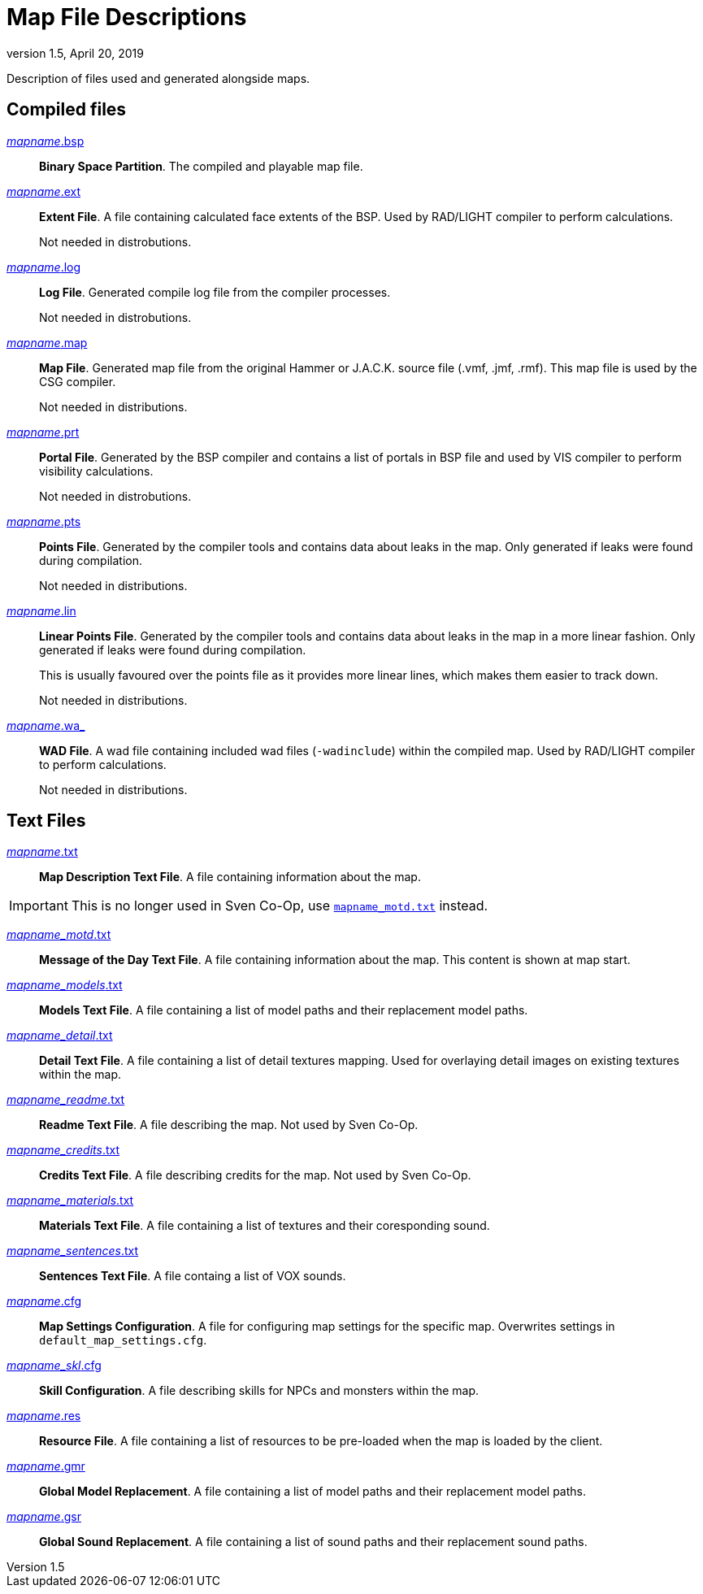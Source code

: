 = Map File Descriptions
:revdate:   April 20, 2019
:revnumber: 1.5

Description of files used and generated alongside maps.

== Compiled files

[[mapname.bsp]]
link:#mapname.bsp[_mapname_.bsp]::
*Binary Space Partition*. The compiled and playable map file.

[[mapname.ext]]
link:#mapname.ext[_mapname_.ext]::
*Extent File*. A file containing calculated face extents of the BSP. Used by RAD/LIGHT compiler to perform calculations.
+
Not needed in distrobutions.

[[mapname.log]]
link:#mapname.log[_mapname_.log]::
*Log File*. Generated compile log file from the compiler processes.
+
Not needed in distrobutions.

[[mapname.map]]
link:#mapname.map[_mapname_.map]::
*Map File*. Generated map file from the original Hammer or J.A.C.K. source file (.vmf, .jmf, .rmf). This map file is used by the CSG compiler.
+
Not needed in distributions.

[[mapname.prt]]
link:#mapname.prt[_mapname_.prt]::
*Portal File*. Generated by the BSP compiler and contains a list of portals in BSP file and used by VIS compiler to perform visibility calculations.
+
Not needed in distrobutions.

[[mapname.pts]]
link:#mapname.pts[_mapname_.pts]::
*Points File*. Generated by the compiler tools and contains data about leaks in the map. Only generated if leaks were found during compilation.
+
Not needed in distributions.

[[mapname.lin]]
link:#mapname.lin[_mapname_.lin]::
*Linear Points File*. Generated by the compiler tools and contains data about leaks in the map in a more linear fashion. Only generated if leaks were found during compilation.
+
This is usually favoured over the points file as it provides more linear lines, which makes them easier to track down.
+
Not needed in distributions.

[[mapname.wa_]]
link:#mapname.wa_[_mapname_.wa_]::
*WAD File*. A wad file containing included wad files (`-wadinclude`) within the compiled map. Used by RAD/LIGHT compiler to perform calculations.
+
Not needed in distributions.

== Text Files

[[mapname.txt]]
link:#mapname.txt[_mapname_.txt]::
*Map Description Text File*. A file containing information about the map.

[IMPORTANT]
====
This is no longer used in Sven Co-Op, use <<mapname_motd.txt,`mapname_motd.txt`>> instead.
====

[[mapname_motd.txt]]
link:#mapname_motd.txt[_mapname_motd_.txt]::
*Message of the Day Text File*. A file containing information about the map. This content is shown at map start.

[[mapname_models.txt]]
link:#mapname_models.txt[_mapname_models_.txt]::
*Models Text File*. A file containing a list of model paths and their replacement model paths.

[[mapname_detail.txt]]
link:#mapname_detail.txt[_mapname_detail_.txt]::
*Detail Text File*. A file containing a list of detail textures mapping. Used for overlaying detail images on existing textures within the map.

[[mapname_readme.txt]]
link:#mapname_readme.txt[_mapname_readme_.txt]::
*Readme Text File*. A file describing the map. Not used by Sven Co-Op.

[[mapname_credits.txt]]
link:#mapname_credits.txt[_mapname_credits_.txt]::
*Credits Text File*. A file describing credits for the map. Not used by Sven Co-Op.

[[mapname_materials.txt]]
link:#mapname_materials.txt[_mapname_materials_.txt]::
*Materials Text File*. A file containing a list of textures and their coresponding sound.

[[mapname_sentences.txt]]
link:#mapname_sentences.txt[_mapname_sentences_.txt]::
*Sentences Text File*. A file containg a list of VOX sounds.

[[mapname.cfg]]
link:#mapname.cfg[_mapname_.cfg]::
*Map Settings Configuration*. A file for configuring map settings for the specific map. Overwrites settings in `default_map_settings.cfg`.

[[mapname_skl.cfg]]
link:#mapname_skl.cfg[_mapname_skl_.cfg]::
*Skill Configuration*. A file describing skills for NPCs and monsters within the map.

[[mapname.res]]
link:#mapname.res[_mapname_.res]::
*Resource File*. A file containing a list of resources to be pre-loaded when the map is loaded by the client.

[[mapname.gmr]]
link:#mapname.gmr[_mapname_.gmr]::
*Global Model Replacement*. A file containing a list of model paths and their replacement model paths.

[[mapname.gsr]]
link:#mapname.gsr[_mapname_.gsr]::
*Global Sound Replacement*. A file containing a list of sound paths and their replacement sound paths.
